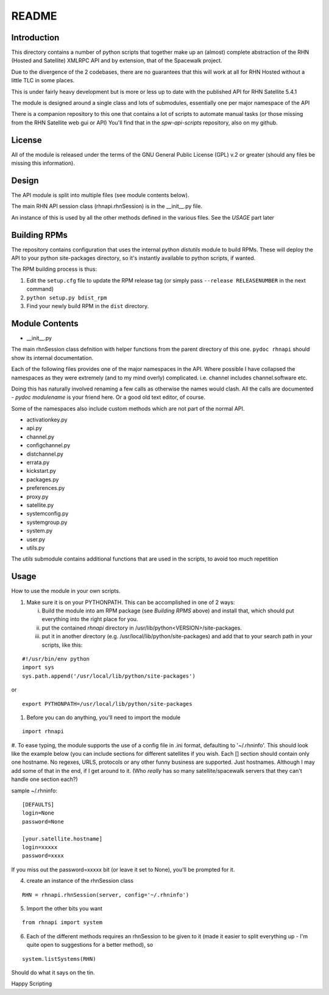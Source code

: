 ======
README
======

Introduction
------------
This directory contains a number of python scripts that together make up an (almost) complete abstraction of the RHN (Hosted and Satellite) XMLRPC API and by extension, that of the Spacewalk project.

Due to the divergence of the 2 codebases, there are no guarantees that this will work at all for RHN Hosted without a little TLC in some places.

This is under fairly heavy development but is more or less up to date with the published API for RHN Satellite 5.4.1

The module is designed around a single class and lots of submodules, essentially one per major namespace of the API

There is a companion repository to this one that contains a lot of scripts to automate manual tasks (or those missing from the RHN Satellite web gui or API)
You'll find that in the *spw-api-scripts* repository, also on my github.

License
-------
All of the module is released under the terms of the GNU General Public License (GPL) v.2 or greater (should any files be missing this information).

Design
------
The API module is split into multiple files (see module contents below). 

The main RHN API session class (rhnapi.rhnSession) is in the __init__.py file.

An instance of this is used by all the other methods defined in the various files. See the *USAGE* part later

Building RPMs
-------------
The repository contains configuration that uses the internal python *distutils* module to build RPMs. These will deploy the API to your python site-packages directory, so it's instantly available to python scripts, if wanted.

The RPM building process is thus:

1. Edit the ``setup.cfg`` file to update the RPM release tag (or simply pass ``--release RELEASENUMBER`` in the next command)
2. ``python setup.py bdist_rpm``
3. Find your newly build RPM in the ``dist`` directory.


Module Contents
---------------

* __init__.py

The main rhnSession class defnition with helper functions from the parent directory of this one.
``pydoc rhnapi`` should show its internal documentation.

Each of the following files provides one of the major namespaces in the API.
Where possible I have collapsed the namespaces as they were extremely (and to my mind overly) complicated.
i.e. channel includes channel.software etc.

Doing this has naturally involved renaming a few calls as otherwise the names would clash. All the calls are documented  - *pydoc modulename* is your friend here. Or a good old text editor, of course.

Some of the namespaces also include custom methods which are not part of the normal API.

* activationkey.py
* api.py
* channel.py
* configchannel.py
* distchannel.py
* errata.py
* kickstart.py
* packages.py
* preferences.py
* proxy.py
* satellite.py
* systemconfig.py
* systemgroup.py
* system.py
* user.py


* utils.py

The *utils* submodule contains additional functions that are used in the scripts, to avoid too much repetition

Usage 
-----

How to use the module in your own scripts.

#. Make sure it is on your PYTHONPATH.
   This can be accomplished in one of 2 ways:

   i. Build the module into am RPM package (see *Building RPMS* above) and install that, which should put everything into the right place for you.

   ii. put the contained *rhnapi* directory in /usr/lib/python<VERSION>/site-packages.

   iii. put it in another directory (e.g. /usr/local/lib/python/site-packages) and add that to your search path in your scripts, like this:

::

  #!/usr/bin/env python
  import sys
  sys.path.append('/usr/local/lib/python/site-packages')

or ::

  export PYTHONPATH=/usr/local/lib/python/site-packages


#. Before you can do anything, you'll need to import the module

::

  import rhnapi

#. To ease typing, the module supports the use of a config file in .ini format, defaulting to '~/.rhninfo'.
This should look like the example below (you can include sections for different satellites if you wish. Each [] section should contain only one hostname.
No regexes, URLS, protocols or any other funny business are supported. Just hostnames. Although I may add some of that in the end, if I get around to it. (Who *really* has so many satellite/spacewalk servers that they can't handle one section each?)

sample ~/.rhninfo::

  [DEFAULTS]
  login=None
  password=None
  
  [your.satellite.hostname]
  login=xxxxx
  password=xxxx

If you miss out the password=xxxxx bit (or leave it set to None), you'll be prompted for it.

4. create an instance of the rhnSession class

::

  RHN = rhnapi.rhnSession(server, config='~/.rhninfo')

5. Import the other bits you want

::

   from rhnapi import system

6. Each of the different methods requires an rhnSession to be given to it (made it easier to split everything up - I'm quite open to suggestions for a better method), so

::

  system.listSystems(RHN)

Should do what it says on the tin.


Happy Scripting
